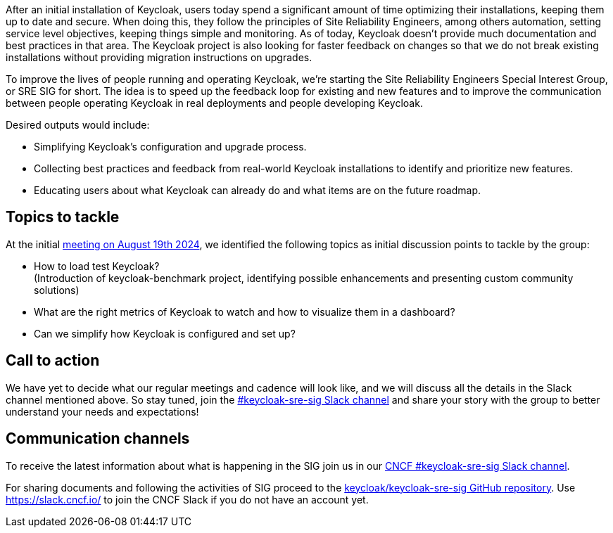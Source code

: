 :title: Introducing the Keycloak SRE special interest group
:date: 2024-09-03
:publish: true
:author: Michal Hajas, Alexander Schwartz

After an initial installation of Keycloak, users today spend a significant amount of time optimizing their installations, keeping them up to date and secure. When doing this, they follow the principles of Site Reliability Engineers, among others automation, setting service level objectives, keeping things simple and monitoring. As of today, Keycloak doesn’t provide much documentation and best practices in that area. The Keycloak project is also looking for faster feedback on changes so that we do not break existing installations without providing migration instructions on upgrades.

To improve the lives of people running and operating Keycloak, we’re starting the Site Reliability Engineers Special Interest Group, or SRE SIG for short. The idea is to speed up the feedback loop for existing and new features and to improve the communication between people operating Keycloak in real deployments and people developing Keycloak.

Desired outputs would include:

* Simplifying Keycloak’s configuration and upgrade process.
* Collecting best practices and feedback from real-world Keycloak installations to identify and prioritize new features.
* Educating users about what Keycloak can already do and what items are on the future roadmap.

== Topics to tackle

At the initial https://www.meetup.com/keycloak-hour-of-code/events/302619131/[meeting on August 19th 2024], we identified the following topics as initial discussion points to tackle by the group:

* How to load test Keycloak? +
(Introduction of keycloak-benchmark project, identifying possible enhancements and presenting custom community solutions)
* What are the right metrics of Keycloak to watch and how to visualize them in a dashboard?
* Can we simplify how Keycloak is configured and set up?

== Call to action
We have yet to decide what our regular meetings and cadence will look like, and we will discuss all the details in the Slack channel mentioned above. So stay tuned, join the https://cloud-native.slack.com/channels/keycloak-sre-sig[#keycloak-sre-sig Slack channel] and share your story with the group to better understand your needs and expectations!

== Communication channels

To receive the latest information about what is happening in the SIG join us in our https://cloud-native.slack.com/channels/keycloak-sre-sig[CNCF #keycloak-sre-sig Slack channel].

For sharing documents and following the activities of SIG proceed to the https://github.com/keycloak/keycloak-sre-sig[keycloak/keycloak-sre-sig GitHub repository].
Use https://slack.cncf.io/ to join the CNCF Slack if you do not have an account yet.
